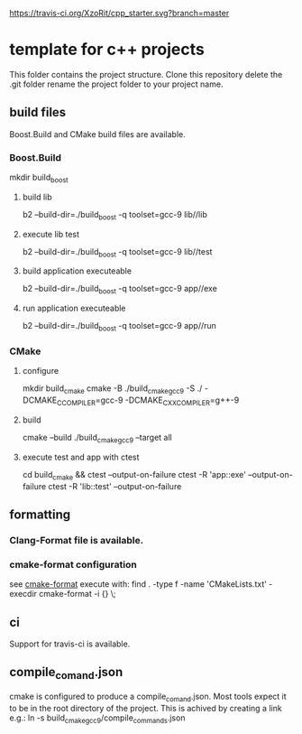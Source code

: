 [[https://travis-ci.org/XzoRit/cpp_starter][https://travis-ci.org/XzoRit/cpp_starter.svg?branch=master]]
* template for c++ projects
This folder contains the project structure.
Clone this repository delete the .git folder rename the project folder to your project name.
** build files
Boost.Build and CMake build files are available.
*** Boost.Build
mkdir build_boost
**** build lib
b2 --build-dir=./build_boost -q toolset=gcc-9 lib//lib
**** execute lib test
b2 --build-dir=./build_boost -q toolset=gcc-9 lib//test
**** build application executeable
b2 --build-dir=./build_boost -q toolset=gcc-9 app//exe
**** run application executeable
b2 --build-dir=./build_boost -q toolset=gcc-9 app//run
*** CMake
**** configure
mkdir build_cmake
cmake -B ./build_cmake_gcc9 -S ./ -DCMAKE_C_COMPILER=gcc-9 -DCMAKE_CXX_COMPILER=g++-9
**** build
cmake --build ./build_cmake_gcc9 --target all
**** execute test and app with ctest
cd build_cmake && ctest --output-on-failure
ctest -R 'app::exe' --output-on-failure
ctest -R 'lib::test' --output-on-failure
** formatting
*** Clang-Format file is available.
*** cmake-format configuration
see [[https://github.com/cheshirekow/cmake_format][cmake-format]]
execute with: find . -type f -name 'CMakeLists.txt' -execdir cmake-format -i {} \;
** ci
Support for travis-ci is available.
** compile_comand.json
cmake is configured to produce a compile_comand.json.
Most tools expect it to be in the root directory of the project.
This is achived by creating a link e.g.:
ln -s build_cmake_gcc9/compile_commands.json
